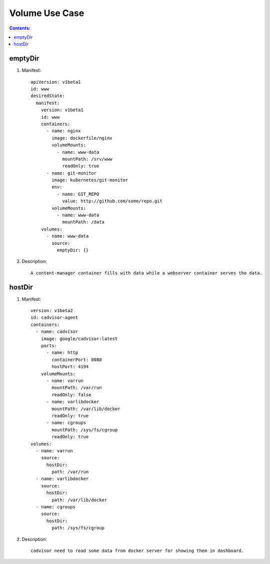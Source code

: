 Volume Use Case
==============================

.. contents:: Contents:
   :local: 

emptyDir
--------------

1. Manifest::

    apiVersion: v1beta1
    id: www
    desiredState:
      manifest:
        version: v1beta1
        id: www
        containers:
          - name: nginx
            image: dockerfile/nginx
            volumeMounts:
              - name: www-data
                mountPath: /srv/www
                readOnly: true
          - name: git-monitor
            image: kubernetes/git-monitor
            env:
              - name: GIT_REPO
                value: http://github.com/some/repo.git
            volumeMounts:
              - name: www-data
                mountPath: /data
        volumes:
          - name: www-data
            source:
              emptyDir: {}

2. Description::

    A content-manager container fills with data while a webserver container serves the data.

hostDir
--------------
 
1. Manifest::

    version: v1beta2
    id: cadvisor-agent
    containers:
      - name: cadvisor
        image: google/cadvisor:latest
        ports:
          - name: http
            containerPort: 8080
            hostPort: 4194
        volumeMounts:
          - name: varrun
            mountPath: /var/run
            readOnly: false
          - name: varlibdocker
            mountPath: /var/lib/docker
            readOnly: true
          - name: cgroups
            mountPath: /sys/fs/cgroup
            readOnly: true
    volumes:
      - name: varrun
        source:
          hostDir:
            path: /var/run
      - name: varlibdocker
        source:
          hostDir:
            path: /var/lib/docker
      - name: cgroups
        source:
          hostDir:
            path: /sys/fs/cgroup

2. Description::

    cadvisor need to read some data from docker server for showing them in dashboard.

